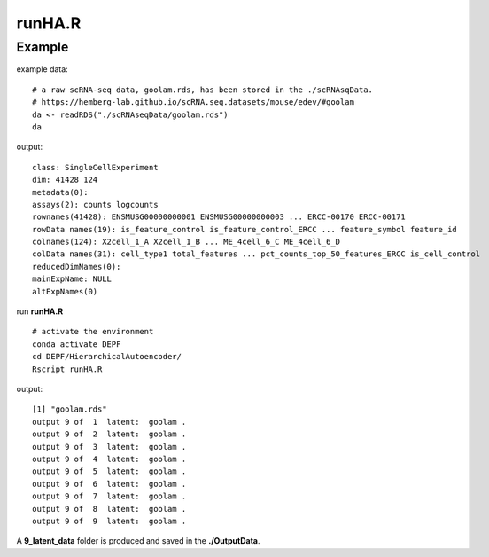 runHA.R
=======

.. py:function:: runHA(*)

    Normalizing and mapping the raw scRNA-seq data to a low-dimensional latent space.

    :Parameters: .. class:: *, default=''

    :Attributes: .. class:: *, None

Example
-------
example data:
::

    # a raw scRNA-seq data, goolam.rds, has been stored in the ./scRNAsqData.
    # https://hemberg-lab.github.io/scRNA.seq.datasets/mouse/edev/#goolam
    da <- readRDS("./scRNAseqData/goolam.rds")
    da

output:
::

    class: SingleCellExperiment 
    dim: 41428 124 
    metadata(0):
    assays(2): counts logcounts
    rownames(41428): ENSMUSG00000000001 ENSMUSG00000000003 ... ERCC-00170 ERCC-00171
    rowData names(19): is_feature_control is_feature_control_ERCC ... feature_symbol feature_id
    colnames(124): X2cell_1_A X2cell_1_B ... ME_4cell_6_C ME_4cell_6_D
    colData names(31): cell_type1 total_features ... pct_counts_top_50_features_ERCC is_cell_control
    reducedDimNames(0):
    mainExpName: NULL
    altExpNames(0)

run **runHA.R**

::

    # activate the environment       
    conda activate DEPF 
    cd DEPF/HierarchicalAutoencoder/
    Rscript runHA.R

output:

::

    [1] "goolam.rds"
    output 9 of  1  latent:  goolam .
    output 9 of  2  latent:  goolam .
    output 9 of  3  latent:  goolam .
    output 9 of  4  latent:  goolam .
    output 9 of  5  latent:  goolam .
    output 9 of  6  latent:  goolam .
    output 9 of  7  latent:  goolam .
    output 9 of  8  latent:  goolam .
    output 9 of  9  latent:  goolam .

A **9_latent_data** folder is produced and saved in the **./OutputData**.